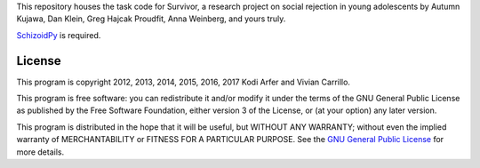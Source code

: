This repository houses the task code for Survivor, a research project on social rejection in young adolescents by Autumn Kujawa, Dan Klein, Greg Hajcak Proudfit, Anna Weinberg, and yours truly.

`SchizoidPy`_ is required.

License
============================================================

This program is copyright 2012, 2013, 2014, 2015, 2016, 2017 Kodi Arfer and Vivian Carrillo.

This program is free software: you can redistribute it and/or modify it under the terms of the GNU General Public License as published by the Free Software Foundation, either version 3 of the License, or (at your option) any later version.

This program is distributed in the hope that it will be useful, but WITHOUT ANY WARRANTY; without even the implied warranty of MERCHANTABILITY or FITNESS FOR A PARTICULAR PURPOSE. See the `GNU General Public License`_ for more details.

.. _SchizoidPy: https://github.com/Kodiologist/SchizoidPy
.. _`GNU General Public License`: http://www.gnu.org/licenses/

